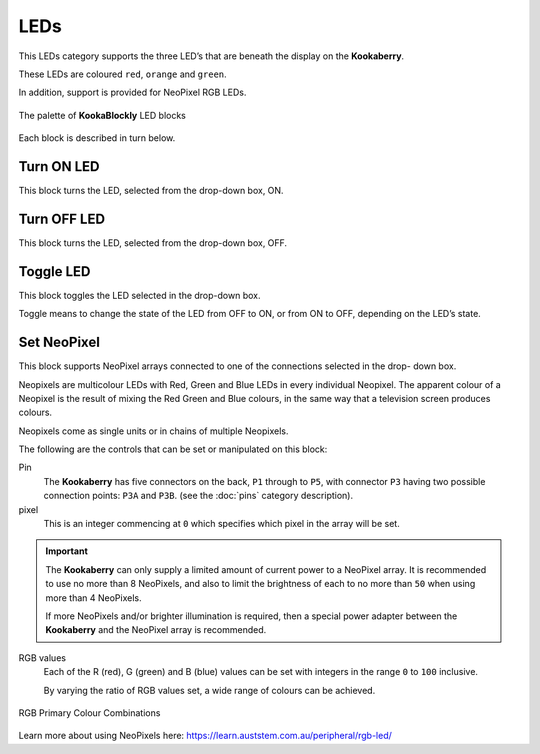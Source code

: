 ----
LEDs
----

This LEDs category supports the three LED’s that are beneath the display on the **Kookaberry**. 

These LEDs are coloured ``red``, ``orange`` and ``green``.

In addition, support is provided for NeoPixel RGB LEDs.

.. figure:: images/leds-palette.png
   :width: 400
   :align: center
   
   The palette of **KookaBlockly** LED blocks


Each block is described in turn below.

Turn ON LED
-----------

This block turns the LED, selected from the drop-down box, ON.

.. image:: images/leds-turn-on.png
   :height: 120
   :align: center
   

Turn OFF LED
------------

This block turns the LED, selected from the drop-down box, OFF.


.. image:: images/leds-turn-off.png
   :height: 120
   :align: center
   

Toggle LED
----------

This block toggles the LED selected in the drop-down box. 

Toggle means to change the state of the LED from OFF to ON, or from ON to OFF, depending on the LED’s state. 

.. image:: images/leds-toggle.png
   :height: 120
   :align: center
   

Set NeoPixel
------------

This block supports NeoPixel arrays connected to one of the connections selected in the drop- 
down box. 

Neopixels are multicolour LEDs with Red, Green and Blue LEDs in every individual Neopixel.  The 
apparent colour of a Neopixel is the result of mixing the Red Green and Blue colours, in the same 
way that a television screen produces colours.

Neopixels come as single units or in chains of multiple Neopixels.


.. image:: images/leds-set-neopixel.png
   :width: 500
   :align: center
   
The following are the controls that can be set or manipulated on this block:

Pin
    The **Kookaberry** has five connectors on the back, ``P1`` through to ``P5``, with connector ``P3`` having 
    two possible connection points: ``P3A`` and ``P3B``. (see the :doc:`pins` category description).

pixel
    This is an integer commencing at ``0`` which specifies which pixel in the array will be set.

.. important:: 
    The **Kookaberry** can only supply a limited amount of current power to a NeoPixel array.  
    It is recommended to use no more than 8 NeoPixels, and also to limit the brightness of each to no more than ``50`` when using more than 4 NeoPixels.

    If more NeoPixels and/or brighter illumination is required, then a special power adapter between the **Kookaberry** and the NeoPixel array is recommended.

RGB values
    Each of the R (red), G (green) and B (blue) values can be set with integers in the range ``0`` to ``100`` inclusive.

    By varying the ratio of RGB values set, a wide range of colours can be achieved.


.. figure:: images/leds-rgb-venn-diagram.png
   :width: 300
   :align: center
   
   RGB Primary Colour Combinations


Learn more about using NeoPixels here: https://learn.auststem.com.au/peripheral/rgb-led/
